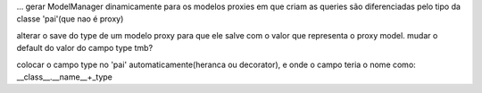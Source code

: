 ...
gerar ModelManager dinamicamente para os modelos proxies em que criam as queries são diferenciadas pelo tipo da classe 'pai'(que nao é proxy)

alterar o save do type de um modelo proxy para que ele salve com o valor que representa o proxy model.
mudar o default do valor do campo type tmb?

colocar o campo type no 'pai' automaticamente(heranca ou decorator), e onde o campo teria o nome como:
__class__.__name__+_type
